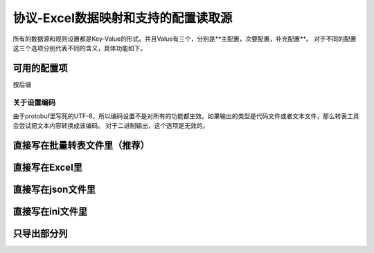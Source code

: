 协议-Excel数据映射和支持的配置读取源
============================================================

所有的数据源和规则设置都是Key-Value的形式。并且Value有三个，分别是**主配置，次要配置，补充配置**。
对于不同的配置这三个选项分别代表不同的含义，具体功能如下。

可用的配置项
---------------------------------------------


按后缀

关于设置编码
^^^^^^^^^^^^^^^^^^^^^^^^^^^^^^^^^^^^^^^^^^^^^
由于protobuf里写死的UTF-8，所以编码设置不是对所有的功能都生效。如果输出的类型是代码文件或者文本文件，那么转表工具会尝试把文本内容转换成该编码。
对于二进制输出，这个选项是无效的。

直接写在批量转表文件里（推荐）
---------------------------------------------

直接写在Excel里
---------------------------------------------

直接写在json文件里
---------------------------------------------

直接写在ini文件里
---------------------------------------------

只导出部分列
---------------------------------------------
